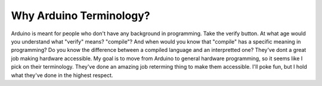 ========================
Why Arduino Terminology?
========================
Arduino is meant for people who don't have any background in programming.  Take the verify button.  At what age would you understand what "verify" means?  "compile"?  And when would you know that "compile" has a specific meaning in programming?  Do you know the difference between a compiled language and an interpretted one?  They've dont a great job making hardware accessible.  My goal is to move from Arduino to general hardware programming, so it seems like I pick on their terminology.  They've done an amazing job reterming thing to make them accessible.  I'll poke fun, but I hold what they've done in the highest respect.
